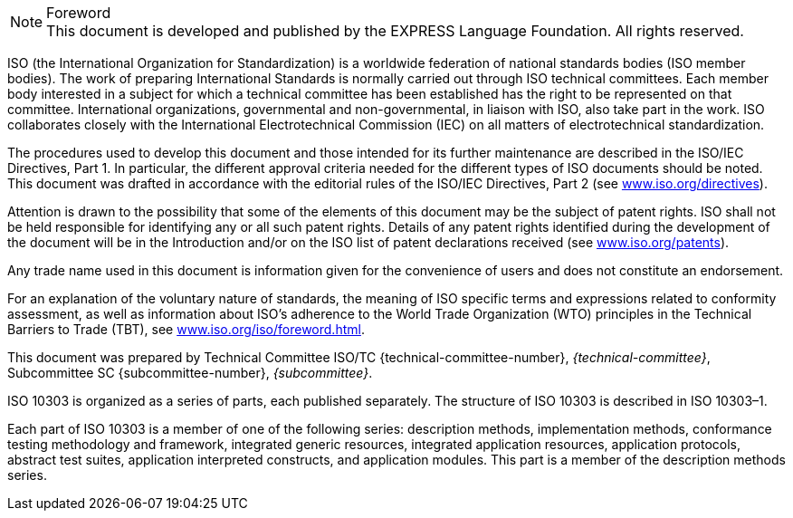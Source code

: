 
.Foreword

NOTE: This document is developed and published by the EXPRESS Language
Foundation. All rights reserved.

ISO (the International Organization for Standardization) is a worldwide
federation of national standards bodies (ISO member bodies). The work of
preparing International Standards is normally carried out through ISO technical
committees. Each member body interested in a subject for which a technical
committee has been established has the right to be represented on that
committee. International organizations, governmental and non-governmental, in
liaison with ISO, also take part in the work. ISO collaborates closely with the
International Electrotechnical Commission (IEC) on all matters of
electrotechnical standardization.

The procedures used to develop this document and those intended for its further
maintenance are described in the ISO/IEC Directives, Part 1. In particular, the
different approval criteria needed for the different types of ISO documents
should be noted. This document was drafted in accordance with the editorial
rules of the ISO/IEC Directives, Part 2 (see
https://www.iso.org/directives[www.iso.org/directives]).

Attention is drawn to the possibility that some of the elements of this document
may be the subject of patent rights. ISO shall not be held responsible for
identifying any or all such patent rights. Details of any patent rights
identified during the development of the document will be in the Introduction
and/or on the ISO list of patent declarations received (see
https://www.iso.org/patents[www.iso.org/patents]).

Any trade name used in this document is information given for the convenience of
users and does not constitute an endorsement.

For an explanation of the voluntary nature of standards, the meaning of ISO
specific terms and expressions related to conformity assessment, as well as
information about ISO's adherence to the World Trade Organization (WTO)
principles in the Technical Barriers to Trade (TBT), see
https://www.iso.org/iso/foreword.html[www.iso.org/iso/foreword.html].

This document was prepared by Technical Committee ISO/TC {technical-committee-number}, _{technical-committee}_, Subcommittee SC {subcommittee-number}, _{subcommittee}_.

ISO 10303 is organized as a series of parts, each published separately.
The structure of ISO 10303 is described in ISO 10303–1.

Each part of ISO 10303 is a member of one of the following series: description
methods, implementation methods, conformance testing methodology and framework,
integrated generic resources, integrated application resources, application
protocols, abstract test suites, application interpreted constructs, and
application modules. This part is a member of the description methods series.
